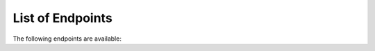 .. _endpoints:

=================
List of Endpoints
=================

The following endpoints are available:

